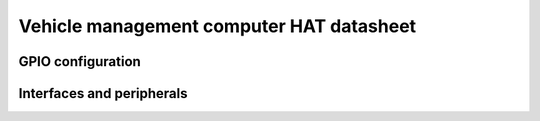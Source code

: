 =========================================
Vehicle management computer HAT datasheet
=========================================

GPIO configuration
------------------

.. osr:pinout-diagram:: vmc_header

    Raspberry Pi header interface configuration and peripheral connection.


Interfaces and peripherals
--------------------------

.. graphviz:: vmc-interfaces.dot
    :caption: Vehicle management computer HAT interfaces and peripherals.
